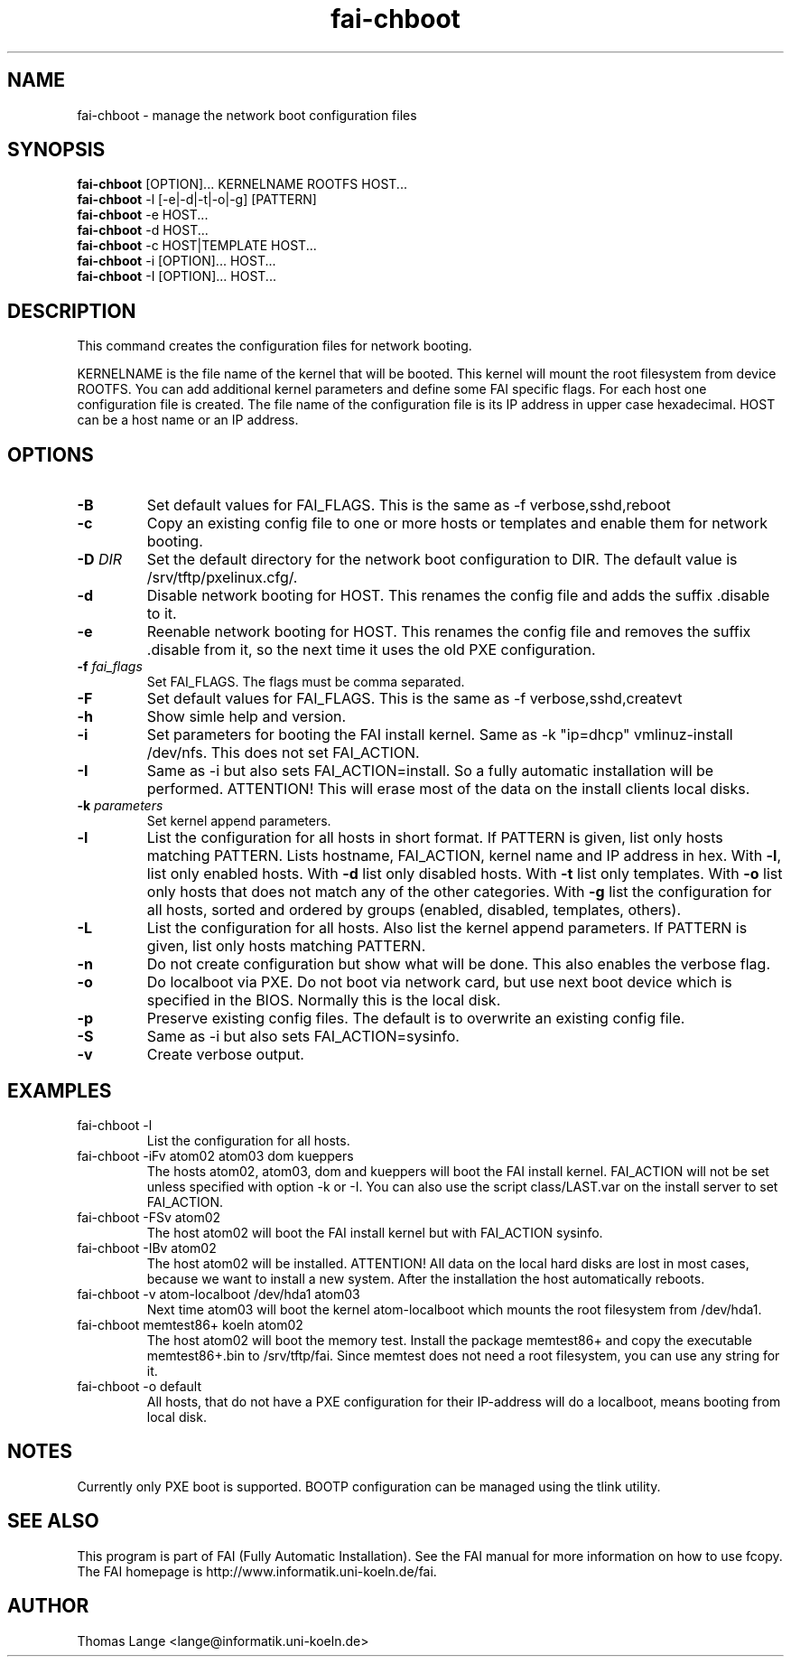 .\"                                      Hey, EMACS: -*- nroff -*-
.TH fai-chboot 8 "15 september" "FAI 3"
.SH NAME
fai-chboot \- manage the network boot configuration files
.SH SYNOPSIS
.B fai-chboot
[OPTION]... KERNELNAME ROOTFS HOST...
.br
.B fai-chboot
-l [-e|-d|-t|-o|-g] [PATTERN]
.br
.B fai-chboot
-e HOST...
.br
.B fai-chboot
-d HOST...
.br
.B fai-chboot
-c HOST|TEMPLATE HOST...
.br
.B fai-chboot
-i [OPTION]... HOST...
.br
.B fai-chboot
-I [OPTION]... HOST...
.SH DESCRIPTION
This command creates the configuration files for network booting.

KERNELNAME is the file name of the kernel that will be booted. This
kernel will mount the root filesystem from device ROOTFS. You can add
additional kernel parameters and define some FAI specific flags. For
each host one configuration file is created. The file name of the
configuration file is its IP address in upper case hexadecimal. HOST
can be a host name or an IP address.

.SH OPTIONS
.TP
.BI \-B
Set default values for FAI_FLAGS. This is the same as -f
verbose,sshd,reboot
.TP
.B \-c
Copy an existing config file to one or more hosts or templates and enable
them for network booting.
.TP
.BI "\-D " DIR
Set the default directory for the network boot configuration to
DIR. The default value is /srv/tftp/pxelinux.cfg/.
.TP
.B \-d
Disable network booting for HOST. This renames the config file and adds
the suffix .disable to it.
.TP
.B \-e
Reenable network booting for HOST. This renames the config file and removes
the suffix .disable from it, so the next time it uses the old PXE configuration.
.TP
.BI "\-f " fai_flags
Set FAI_FLAGS. The flags must be comma separated.
.TP
.BI \-F
Set default values for FAI_FLAGS. This is the same as -f
verbose,sshd,createvt
.TP
.B \-h
Show simle help and version.
.TP
.B \-i
Set parameters for booting the FAI install kernel. Same as -k "ip=dhcp" vmlinuz-install /dev/nfs. This does not set FAI_ACTION.
.TP
.B \-I
Same as -i but also sets FAI_ACTION=install. So a fully automatic
installation will be performed. ATTENTION! This will erase most of the
data on the install clients local disks.
.TP
.BI "\-k " parameters
Set kernel append parameters.
.TP
.B \-l
List the configuration for all hosts in short format. If PATTERN is
given, list only hosts matching PATTERN. Lists hostname, FAI_ACTION,
kernel name and IP address in hex. With \fB\-l\fR, list only enabled hosts. 
With \fB-d\fR list only disabled hosts.
With \fB-t\fR list only templates.
With \fB-o\fR list only hosts that does not match any of the other categories. 
With \fB-g\fR list the configuration for all hosts, sorted and ordered by 
groups (enabled, disabled, templates, others).
.TP
.B \-L
List the configuration for all hosts. Also list the kernel append parameters.
If PATTERN is given, list only hosts matching PATTERN.
.TP
.B \-n
Do not create configuration but show what will be done. This also
enables the verbose flag.
.TP
.BI \-o
Do localboot via PXE. Do not boot via network card, but use next boot
device which is specified in the BIOS. Normally this is the local disk.
.TP
.B \-p
Preserve existing config files. The default is to overwrite an
existing config file.
.TP
.BI \-S
Same as -i but also sets FAI_ACTION=sysinfo.
.TP
.B \-v
Create verbose output.
.SH EXAMPLES
.TP
fai-chboot -l
List the configuration for all hosts.
.TP
fai-chboot -iFv atom02 atom03 dom kueppers
The hosts atom02, atom03, dom and kueppers will boot the FAI install
kernel. FAI_ACTION will not be set unless specified with option
-k or -I. You can also use the script class/LAST.var on the install server
to set FAI_ACTION.
.TP
fai-chboot -FSv atom02
The host atom02 will boot the FAI install kernel but with FAI_ACTION sysinfo.
.TP
fai-chboot -IBv atom02
The host atom02 will be installed. ATTENTION! All data on the local
hard disks are lost in most cases, because we want to install a new
system. After the installation the host automatically reboots.
.TP
fai-chboot -v atom-localboot /dev/hda1 atom03 
Next time atom03 will boot the kernel atom-localboot which mounts the
root filesystem from /dev/hda1.
.TP
fai-chboot memtest86+ koeln atom02
The host atom02 will boot the memory test. Install the package
memtest86+ and copy the executable memtest86+.bin to /srv/tftp/fai. Since
memtest does not need a root filesystem, you can use any string for it.
.TP
fai-chboot -o default
All hosts, that do not have a PXE configuration for their IP-address
will do a localboot, means booting from local disk.

.SH NOTES
Currently only PXE boot is supported. BOOTP configuration can be
managed using the tlink utility.

.SH SEE ALSO
.br
This program is part of FAI (Fully Automatic Installation).  See the FAI manual
for more information on how to use fcopy.  The FAI homepage is http://www.informatik.uni-koeln.de/fai.

.SH AUTHOR
Thomas Lange <lange@informatik.uni-koeln.de>
